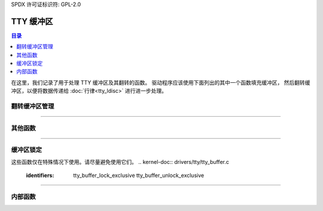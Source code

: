 SPDX 许可证标识符: GPL-2.0

=====
TTY 缓冲区
=====

.. contents:: 目录
    :local:

在这里，我们记录了用于处理 TTY 缓冲区及其翻转的函数。
驱动程序应该使用下面列出的其中一个函数填充缓冲区，
然后翻转缓冲区，以便将数据传递给 :doc:`行律<tty_ldisc>` 进行进一步处理。

翻转缓冲区管理
======================

.. kernel-doc:: drivers/tty/tty_buffer.c
   :identifiers: tty_prepare_flip_string
           tty_flip_buffer_push tty_ldisc_receive_buf

.. kernel-doc:: include/linux/tty_flip.h
   :identifiers: tty_insert_flip_string_fixed_flag tty_insert_flip_string_flags
           tty_insert_flip_char

----

其他函数
===============

.. kernel-doc:: drivers/tty/tty_buffer.c
   :identifiers: tty_buffer_space_avail tty_buffer_set_limit

----

缓冲区锁定
==============

这些函数仅在特殊情况下使用。请尽量避免使用它们。
.. kernel-doc:: drivers/tty/tty_buffer.c
   :identifiers: tty_buffer_lock_exclusive tty_buffer_unlock_exclusive

----

内部函数
==================

.. kernel-doc:: drivers/tty/tty_buffer.c
   :internal:
